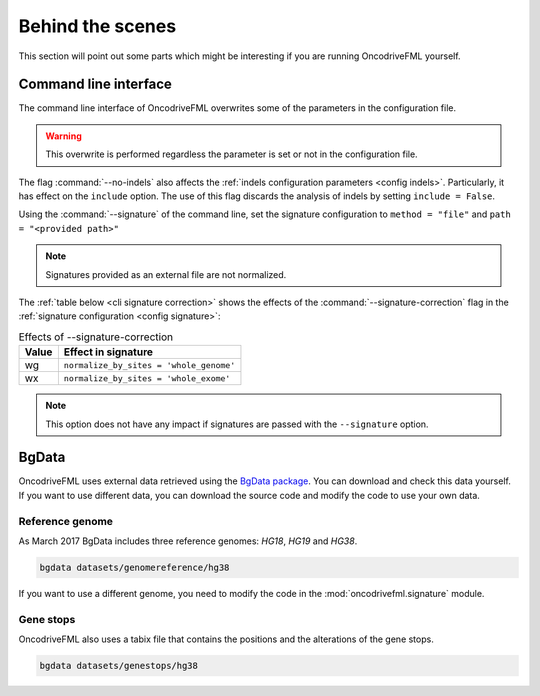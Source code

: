 
Behind the scenes
=================

This section will point out some parts which
might be interesting if you are running
OncodriveFML yourself.

.. _inside cli:

Command line interface
----------------------

The command line interface of OncodriveFML overwrites some of the
parameters in the configuration file.

.. warning::

   This overwrite is performed regardless the parameter is set or not in the configuration file.

.. _inside cli noindels:

The flag :command:`--no-indels` also affects the
:ref:`indels configuration parameters <config indels>`.
Particularly, it has effect on the ``include`` option.
The use of this flag discards the analysis of indels
by setting ``include = False``.

.. _inside cli signature:

Using the :command:`--signature` of the command line,
set the signature configuration to
``method = "file"`` and ``path = "<provided path>"``

.. note:: Signatures provided as an external file are not normalized.


.. _inside cli signature correction:

The :ref:`table below <cli signature correction>` shows the effects of the
:command:`--signature-correction` flag in the :ref:`signature configuration <config signature>`:


.. table:: Effects of --signature-correction
   :name: cli signature correction

   ======================  ========================================
   Value                   Effect in signature
   ======================  ========================================
   wg                      ``normalize_by_sites = 'whole_genome'``
   wx                      ``normalize_by_sites = 'whole_exome'``
   ======================  ========================================

.. note:: This option does not have any impact if signatures
   are passed with the ``--signature`` option.

.. _inside bgdata:

BgData
------

OncodriveFML uses external data retrieved using the `BgData package <https://bitbucket.org/bgframework/bgdata>`_.
You can download and check this data yourself. If you want to
use different data, you can download the source code
and modify the code to use your own data.

Reference genome
^^^^^^^^^^^^^^^^

As March 2017 BgData includes three reference genomes: *HG18*, *HG19*
and *HG38*.

.. code-block:: bash

   bgdata datasets/genomereference/hg38


If you want to use a different genome, you need to
modify the code in the :mod:`oncodrivefml.signature` module.


Gene stops
^^^^^^^^^^

OncodriveFML also uses a tabix file that contains the
positions and the alterations of the gene stops.


.. code-block:: bash

   bgdata datasets/genestops/hg38
